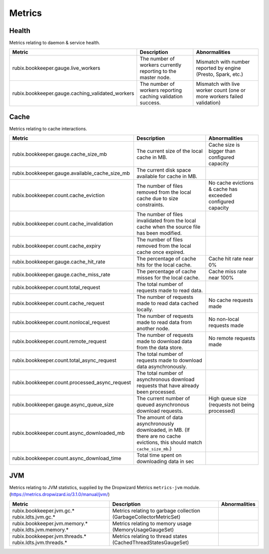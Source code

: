 .. _metrics:

=======
Metrics
=======

Health
------

Metrics relating to daemon & service health.

+--------------------------------------------------+--------------------------------------------+-----------------------------------------+
| Metric                                           | Description                                | Abnormalities                           |
+==================================================+============================================+=========================================+
| rubix.bookkeeper.gauge.live_workers              | The number of workers currently reporting  | Mismatch with number reported by engine |
|                                                  | to the master node.                        | (Presto, Spark, etc.)                   |
+--------------------------------------------------+--------------------------------------------+-----------------------------------------+
| rubix.bookkeeper.gauge.caching_validated_workers | The number of workers reporting caching    | Mismatch with live worker count         |
|                                                  | validation success.                        | (one or more workers failed validation) |
+--------------------------------------------------+--------------------------------------------+-----------------------------------------+

Cache
-----

Metrics relating to cache interactions.

+------------------------------------------------+--------------------------------------------+--------------------------------+
| Metric                                         | Description                                | Abnormalities                  |
+================================================+============================================+================================+
| rubix.bookkeeper.gauge.cache_size_mb           | The current size of the local cache in MB. | Cache size is bigger than      |
|                                                |                                            | configured capacity            |
+------------------------------------------------+--------------------------------------------+--------------------------------+
| rubix.bookkeeper.gauge.available_cache_size_mb | The current disk space available for       |                                |
|                                                | cache in MB.                               |                                |
|                                                |                                            |                                |
+------------------------------------------------+--------------------------------------------+--------------------------------+
| rubix.bookkeeper.count.cache_eviction          | The number of files removed from the       | No cache evictions & cache has |
|                                                | local cache due to size constraints.       | exceeded configured capacity   |
+------------------------------------------------+--------------------------------------------+--------------------------------+
| rubix.bookkeeper.count.cache_invalidation      | The number of files invalidated from the   |                                |
|                                                | local cache when the source file has been  |                                |
|                                                | modified.                                  |                                |
+------------------------------------------------+--------------------------------------------+--------------------------------+
| rubix.bookkeeper.count.cache_expiry            | The number of files removed from the       |                                |
|                                                | local cache once expired.                  |                                |
+------------------------------------------------+--------------------------------------------+--------------------------------+
| rubix.bookkeeper.gauge.cache_hit_rate          | The percentage of cache hits for the       | Cache hit rate near 0%         |
|                                                | local cache.                               |                                |
+------------------------------------------------+--------------------------------------------+--------------------------------+
| rubix.bookkeeper.gauge.cache_miss_rate         | The percentage of cache misses for the     | Cache miss rate near 100%      |
|                                                | local cache.                               |                                |
+------------------------------------------------+--------------------------------------------+--------------------------------+
| rubix.bookkeeper.count.total_request           | The total number of requests made          |                                |
|                                                | to read data.                              |                                |
+------------------------------------------------+--------------------------------------------+--------------------------------+
| rubix.bookkeeper.count.cache_request           | The number of requests made to read data   | No cache requests made         |
|                                                | cached locally.                            |                                |
+------------------------------------------------+--------------------------------------------+--------------------------------+
| rubix.bookkeeper.count.nonlocal_request        | The number of requests made to read data   | No non-local requests made     |
|                                                | from another node.                         |                                |
+------------------------------------------------+--------------------------------------------+--------------------------------+
| rubix.bookkeeper.count.remote_request          | The number of requests made to download    | No remote requests made        |
|                                                | data from the data store.                  |                                |
+------------------------------------------------+--------------------------------------------+--------------------------------+
| rubix.bookkeeper.count.total_async_request     | The total number of requests made to       |                                |
|                                                | download data asynchronously.              |                                |
+------------------------------------------------+--------------------------------------------+--------------------------------+
| rubix.bookkeeper.count.processed_async_request | The total number of asynchronous download  |                                |
|                                                | requests that have already been processed. |                                |
+------------------------------------------------+--------------------------------------------+--------------------------------+
| rubix.bookkeeper.gauge.async_queue_size        | The current number of queued               | High queue size                |
|                                                | asynchronous download requests.            | (requests not being processed) |
+------------------------------------------------+--------------------------------------------+--------------------------------+
| rubix.bookkeeper.count.async_downloaded_mb     | The amount of data asynchronously          |                                |
|                                                | downloaded, in MB.                         |                                |
|                                                | (If there are no cache evictions, this     |                                |
|                                                | should match ``cache_size_mb``.)           |                                |
+------------------------------------------------+--------------------------------------------+--------------------------------+
| rubix.bookkeeper.count.async_download_time     | Total time spent on downloading data in sec|                                |
|                                                |                                            |                                |
+------------------------------------------------+--------------------------------------------+--------------------------------+

JVM
---

Metrics relating to JVM statistics, supplied by the Dropwizard Metrics ``metrics-jvm`` module. (https://metrics.dropwizard.io/3.1.0/manual/jvm/)

+--------------------------------+----------------------------------------+---------------+
| Metric                         | Description                            | Abnormalities |
+================================+========================================+===============+
| rubix.bookkeeper.jvm.gc.*      | Metrics relating to garbage collection |               |
| rubix.ldts.jvm.gc.*            | (GarbageCollectorMetricSet)            |               |
+--------------------------------+----------------------------------------+---------------+
| rubix.bookkeeper.jvm.memory.*  | Metrics relating to memory usage       |               |
| rubix.ldts.jvm.memory.*        | (MemoryUsageGaugeSet)                  |               |
+--------------------------------+----------------------------------------+---------------+
| rubix.bookkeeper.jvm.threads.* | Metrics relating to thread states      |               |
| rubix.ldts.jvm.threads.*       | (CachedThreadStatesGaugeSet)           |               |
+--------------------------------+----------------------------------------+---------------+
